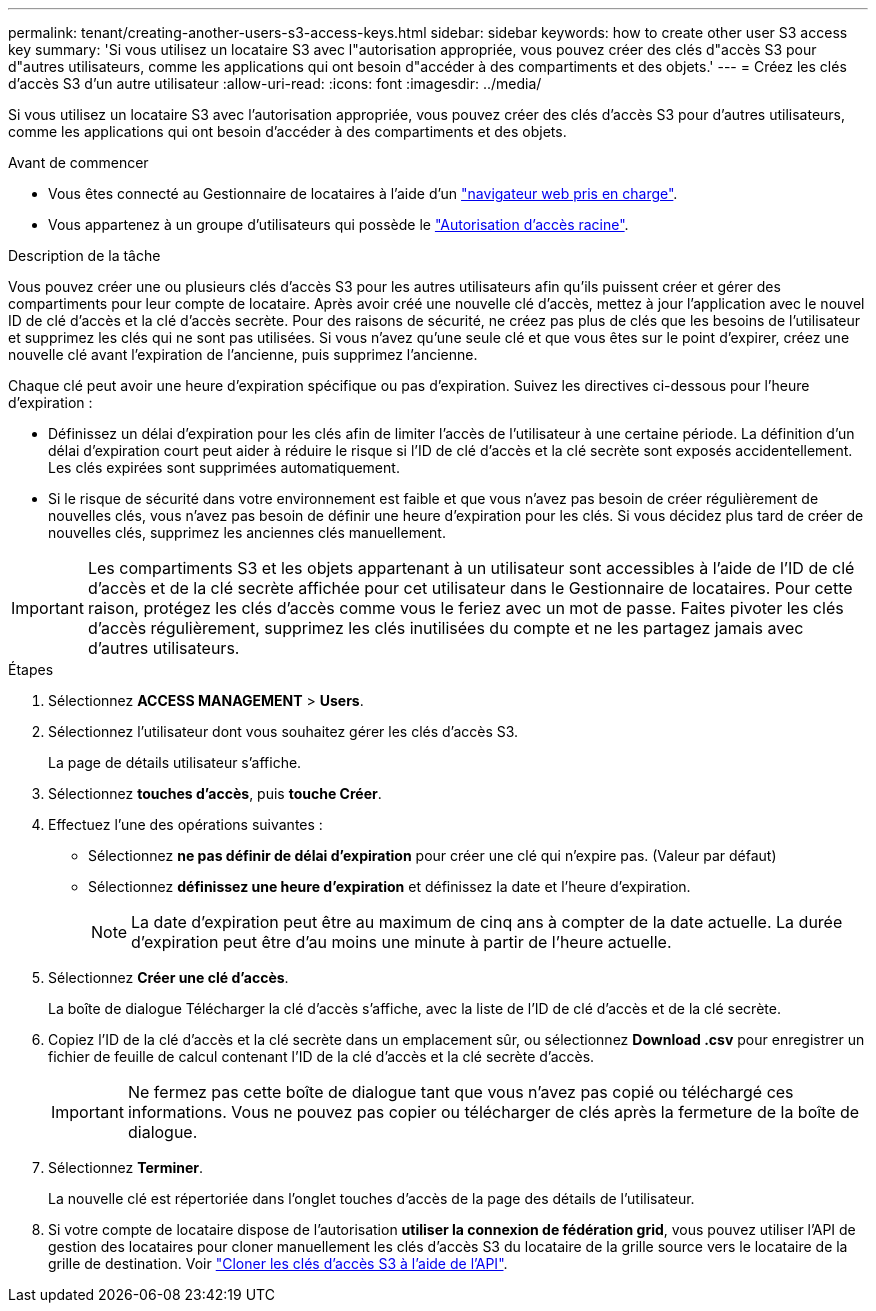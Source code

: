 ---
permalink: tenant/creating-another-users-s3-access-keys.html 
sidebar: sidebar 
keywords: how to create other user S3 access key 
summary: 'Si vous utilisez un locataire S3 avec l"autorisation appropriée, vous pouvez créer des clés d"accès S3 pour d"autres utilisateurs, comme les applications qui ont besoin d"accéder à des compartiments et des objets.' 
---
= Créez les clés d'accès S3 d'un autre utilisateur
:allow-uri-read: 
:icons: font
:imagesdir: ../media/


[role="lead"]
Si vous utilisez un locataire S3 avec l'autorisation appropriée, vous pouvez créer des clés d'accès S3 pour d'autres utilisateurs, comme les applications qui ont besoin d'accéder à des compartiments et des objets.

.Avant de commencer
* Vous êtes connecté au Gestionnaire de locataires à l'aide d'un link:../admin/web-browser-requirements.html["navigateur web pris en charge"].
* Vous appartenez à un groupe d'utilisateurs qui possède le link:tenant-management-permissions.html["Autorisation d'accès racine"].


.Description de la tâche
Vous pouvez créer une ou plusieurs clés d'accès S3 pour les autres utilisateurs afin qu'ils puissent créer et gérer des compartiments pour leur compte de locataire. Après avoir créé une nouvelle clé d'accès, mettez à jour l'application avec le nouvel ID de clé d'accès et la clé d'accès secrète. Pour des raisons de sécurité, ne créez pas plus de clés que les besoins de l'utilisateur et supprimez les clés qui ne sont pas utilisées. Si vous n'avez qu'une seule clé et que vous êtes sur le point d'expirer, créez une nouvelle clé avant l'expiration de l'ancienne, puis supprimez l'ancienne.

Chaque clé peut avoir une heure d'expiration spécifique ou pas d'expiration. Suivez les directives ci-dessous pour l'heure d'expiration :

* Définissez un délai d'expiration pour les clés afin de limiter l'accès de l'utilisateur à une certaine période. La définition d'un délai d'expiration court peut aider à réduire le risque si l'ID de clé d'accès et la clé secrète sont exposés accidentellement. Les clés expirées sont supprimées automatiquement.
* Si le risque de sécurité dans votre environnement est faible et que vous n'avez pas besoin de créer régulièrement de nouvelles clés, vous n'avez pas besoin de définir une heure d'expiration pour les clés. Si vous décidez plus tard de créer de nouvelles clés, supprimez les anciennes clés manuellement.



IMPORTANT: Les compartiments S3 et les objets appartenant à un utilisateur sont accessibles à l'aide de l'ID de clé d'accès et de la clé secrète affichée pour cet utilisateur dans le Gestionnaire de locataires. Pour cette raison, protégez les clés d'accès comme vous le feriez avec un mot de passe. Faites pivoter les clés d'accès régulièrement, supprimez les clés inutilisées du compte et ne les partagez jamais avec d'autres utilisateurs.

.Étapes
. Sélectionnez *ACCESS MANAGEMENT* > *Users*.
. Sélectionnez l'utilisateur dont vous souhaitez gérer les clés d'accès S3.
+
La page de détails utilisateur s'affiche.

. Sélectionnez *touches d'accès*, puis *touche Créer*.
. Effectuez l'une des opérations suivantes :
+
** Sélectionnez *ne pas définir de délai d'expiration* pour créer une clé qui n'expire pas. (Valeur par défaut)
** Sélectionnez *définissez une heure d'expiration* et définissez la date et l'heure d'expiration.
+

NOTE: La date d'expiration peut être au maximum de cinq ans à compter de la date actuelle. La durée d'expiration peut être d'au moins une minute à partir de l'heure actuelle.



. Sélectionnez *Créer une clé d'accès*.
+
La boîte de dialogue Télécharger la clé d'accès s'affiche, avec la liste de l'ID de clé d'accès et de la clé secrète.

. Copiez l'ID de la clé d'accès et la clé secrète dans un emplacement sûr, ou sélectionnez *Download .csv* pour enregistrer un fichier de feuille de calcul contenant l'ID de la clé d'accès et la clé secrète d'accès.
+

IMPORTANT: Ne fermez pas cette boîte de dialogue tant que vous n'avez pas copié ou téléchargé ces informations. Vous ne pouvez pas copier ou télécharger de clés après la fermeture de la boîte de dialogue.

. Sélectionnez *Terminer*.
+
La nouvelle clé est répertoriée dans l'onglet touches d'accès de la page des détails de l'utilisateur.

. Si votre compte de locataire dispose de l'autorisation *utiliser la connexion de fédération grid*, vous pouvez utiliser l'API de gestion des locataires pour cloner manuellement les clés d'accès S3 du locataire de la grille source vers le locataire de la grille de destination. Voir link:grid-federation-clone-keys-with-api.html["Cloner les clés d'accès S3 à l'aide de l'API"].

